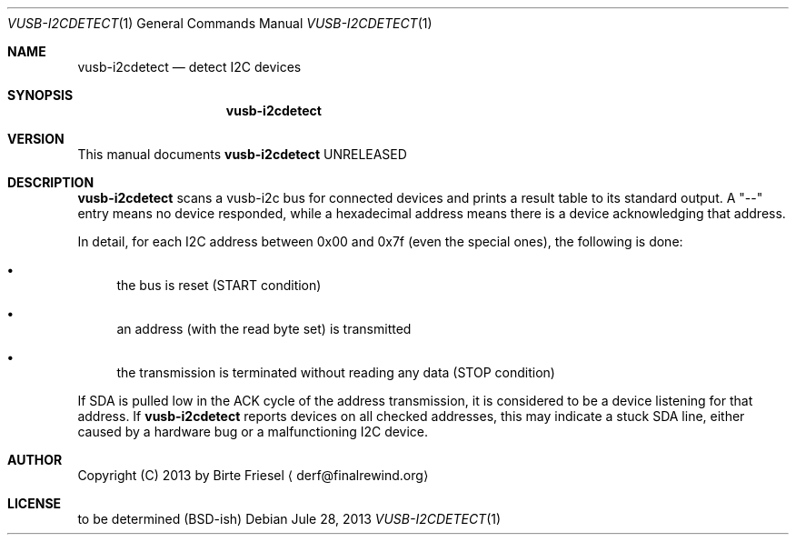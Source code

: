 .Dd Jule 28, 2013
.Dt VUSB-I2CDETECT 1
.Os
.
.
.Sh NAME
.
.Nm vusb-i2cdetect
.Nd detect I2C devices
.
.
.Sh SYNOPSIS
.
.Nm
.
.
.Sh VERSION
.
This manual documents
.Nm
UNRELEASED
.
.
.Sh DESCRIPTION
.
.Nm
scans a vusb-i2c bus for connected devices and prints a result table to its
standard output. A
.Qq --
entry means no device responded, while a hexadecimal address means there is
a device acknowledging that address.
.
.Pp
.
In detail, for each I2C address between 0x00 and 0x7f (even the special ones),
the following is done:

.Bl -bullet
.
.It
the bus is reset (START condition)
.
.It
an address (with the read byte set) is transmitted
.
.It
the transmission is terminated without reading any data (STOP condition)
.
.El

If SDA is pulled low in the ACK cycle of the address transmission, it is
considered to be a device listening for that address. If
.Nm
reports devices on all checked addresses, this may indicate a stuck SDA line,
either caused by a hardware bug or a malfunctioning I2C device.
.
.Sh AUTHOR
.
Copyright (C) 2013 by Birte Friesel
.Aq derf@finalrewind.org
.
.Sh LICENSE
.
to be determined (BSD-ish)
